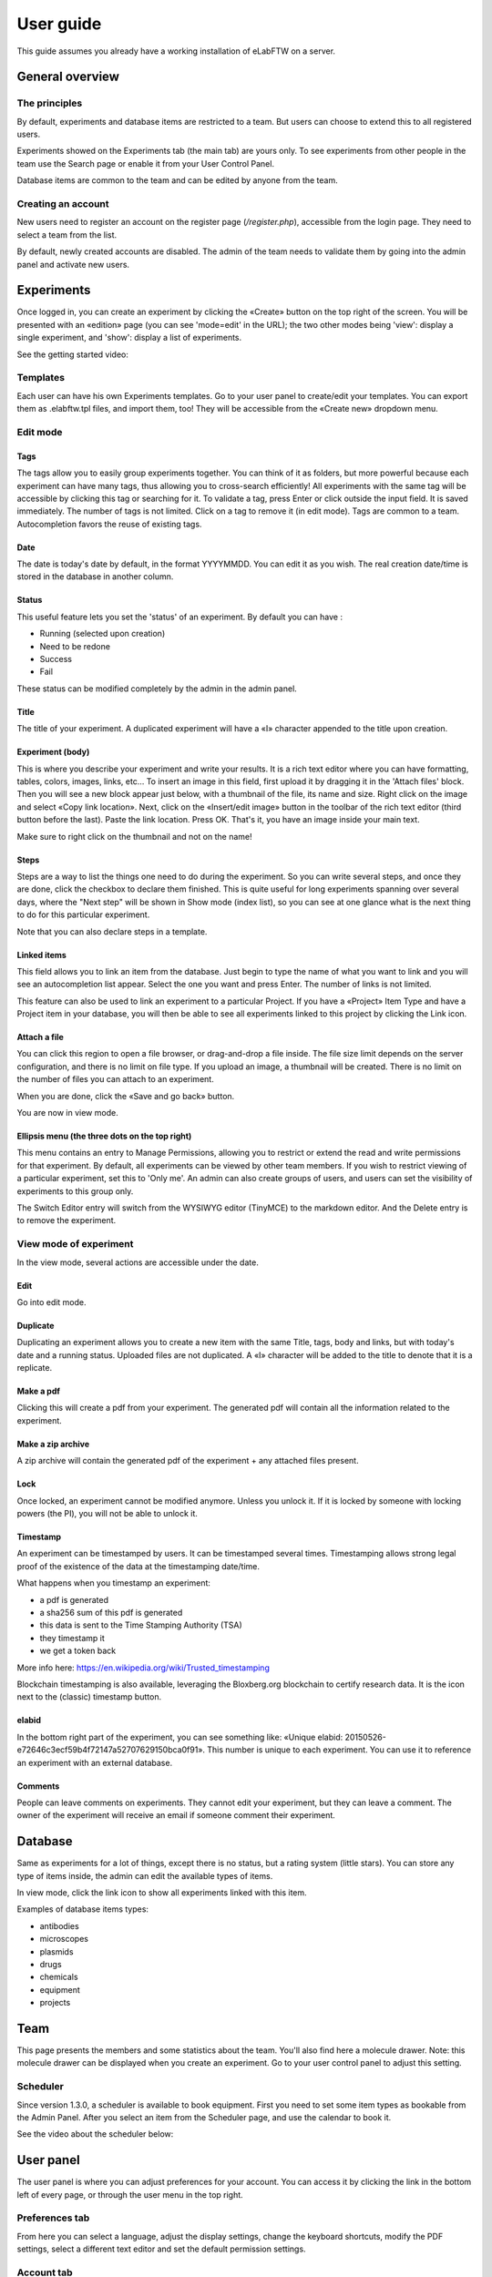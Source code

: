 .. _user-guide:

User guide
==========

This guide assumes you already have a working installation of eLabFTW on a server.

General overview
----------------

The principles
~~~~~~~~~~~~~~
By default, experiments and database items are restricted to a team. But users can choose to extend this to all registered users.

Experiments showed on the Experiments tab (the main tab) are yours only. To see experiments from other people in the team use the Search page or enable it from your User Control Panel.

Database items are common to the team and can be edited by anyone from the team.

Creating an account
~~~~~~~~~~~~~~~~~~~
New users need to register an account on the register page (`/register.php`), accessible from the login page. They need to select a team from the list.

By default, newly created accounts are disabled. The admin of the team needs to validate them by going into the admin panel and activate new users.

Experiments
-----------
Once logged in, you can create an experiment by clicking the «Create» button on the top right of the screen. You will be presented with an «edition» page (you can see 'mode=edit' in the URL); the two other modes being 'view': display a single experiment, and 'show': display a list of experiments.

See the getting started video:

.. raw:: html

    <iframe width="560" height="315" src="https://www.youtube.com/embed/k30uyH2_LMM" frameborder="0" allow="accelerometer; autoplay; encrypted-media; gyroscope; picture-in-picture" allowfullscreen></iframe>

Templates
~~~~~~~~~
Each user can have his own Experiments templates. Go to your user panel to create/edit your templates. You can export them as .elabftw.tpl files, and import them, too! They will be accessible from the «Create new» dropdown menu.

Edit mode
~~~~~~~~~

Tags
````
The tags allow you to easily group experiments together. You can think of it as folders, but more powerful because each experiment can have many tags, thus allowing you to cross-search efficiently!
All experiments with the same tag will be accessible by clicking this tag or searching for it. To validate a tag, press Enter or click outside the input field. It is saved immediately. The number of tags is not limited. Click on a tag to remove it (in edit mode). Tags are common to a team. Autocompletion favors the reuse of existing tags.

.. image:: img/quick_tags.gif

Date
````
The date is today's date by default, in the format YYYYMMDD. You can edit it as you wish. The real creation date/time is stored in the database in another column.

Status
``````
This useful feature lets you set the 'status' of an experiment. By default you can have :

- Running (selected upon creation)
- Need to be redone
- Success
- Fail

These status can be modified completely by the admin in the admin panel.

Title
`````
The title of your experiment. A duplicated experiment will have a «I» character appended to the title upon creation.

Experiment (body)
`````````````````
This is where you describe your experiment and write your results. It is a rich text editor where you can have formatting, tables, colors, images, links, etc… To insert an image in this field, first upload it by dragging it in the 'Attach files' block. Then you will see a new block appear just below, with a thumbnail of the file, its name and size. Right click on the image and select «Copy link location». Next, click on the «Insert/edit image» button in the toolbar of the rich text editor (third button before the last).
Paste the link location. Press OK. That's it, you have an image inside your main text.

Make sure to right click on the thumbnail and not on the name!

Steps
`````
Steps are a way to list the things one need to do during the experiment. So you can write several steps, and once they are done, click the checkbox to declare them finished. This is quite useful for long experiments spanning over several days, where the "Next step" will be shown in Show mode (index list), so you can see at one glance what is the next thing to do for this particular experiment.

Note that you can also declare steps in a template.

Linked items
````````````
This field allows you to link an item from the database. Just begin to type the name of what you want to link and you will see an autocompletion list appear. Select the one you want and press Enter. The number of links is not limited.

This feature can also be used to link an experiment to a particular Project. If you have a «Project» Item Type and have a Project item in your database, you will then be able to see all experiments linked to this project by clicking the Link icon.

Attach a file
`````````````
You can click this region to open a file browser, or drag-and-drop a file inside. The file size limit depends on the server configuration, and there is no limit on file type. If you upload an image, a thumbnail will be created. There is no limit on the number of files you can attach to an experiment.

When you are done, click the «Save and go back» button.

You are now in view mode.

Ellipsis menu (the three dots on the top right)
```````````````````````````````````````````````
This menu contains an entry to Manage Permissions, allowing you to restrict or extend the read and write permissions for that experiment.
By default, all experiments can be viewed by other team members. If you wish to restrict viewing of a particular experiment, set this to 'Only me'. An admin can also create groups of users, and users can set the visibility of experiments to this group only.

The Switch Editor entry will switch from the WYSIWYG editor (TinyMCE) to the markdown editor. And the Delete entry is to remove the experiment.

View mode of experiment
~~~~~~~~~~~~~~~~~~~~~~~
In the view mode, several actions are accessible under the date.

Edit
````
Go into edit mode.

Duplicate
`````````
Duplicating an experiment allows you to create a new item with the same Title, tags, body and links, but with today's date and a running status. Uploaded files are not duplicated. A «I» character will be added to the title to denote that it is a replicate.

Make a pdf
``````````
Clicking this will create a pdf from your experiment. The generated pdf will contain all the information related to the experiment.

Make a zip archive
``````````````````
A zip archive will contain the generated pdf of the experiment + any attached files present.

Lock
````
Once locked, an experiment cannot be modified anymore. Unless you unlock it. If it is locked by someone with locking powers (the PI), you will not be able to unlock it.

Timestamp
`````````
An experiment can be timestamped by users. It can be timestamped several times. Timestamping allows strong legal proof of the existence of the data at the timestamping date/time.

What happens when you timestamp an experiment:

- a pdf is generated
- a sha256 sum of this pdf is generated
- this data is sent to the Time Stamping Authority (TSA)
- they timestamp it
- we get a token back

More info here: https://en.wikipedia.org/wiki/Trusted_timestamping

Blockchain timestamping is also available, leveraging the Bloxberg.org blockchain to certify research data. It is the icon next to the (classic) timestamp button.

elabid
``````
In the bottom right part of the experiment, you can see something like: «Unique elabid: 20150526-e72646c3ecf59b4f72147a52707629150bca0f91». This number is unique to each experiment. You can use it to reference an experiment with an external database.

Comments
````````
People can leave comments on experiments. They cannot edit your experiment, but they can leave a comment. The owner of the experiment will receive an email if someone comment their experiment.

Database
--------
Same as experiments for a lot of things, except there is no status, but a rating system (little stars). You can store any type of items inside, the admin can edit the available types of items.

In view mode, click the link icon to show all experiments linked with this item.

Examples of database items types:

* antibodies
* microscopes
* plasmids
* drugs
* chemicals
* equipment
* projects

Team
----
This page presents the members and some statistics about the team. You'll also find here a molecule drawer. Note: this molecule drawer can be displayed when you create an experiment. Go to your user control panel to adjust this setting.

Scheduler
~~~~~~~~~
Since version 1.3.0, a scheduler is available to book equipment. First you need to set some item types as bookable from the Admin Panel. After you select an item from the Scheduler page, and use the calendar to book it.

See the video about the scheduler below:

.. raw:: html

   <iframe width="560" height="315" src="https://www.youtube.com/embed/lGESXKV2-CM" frameborder="0" allow="accelerometer; autoplay; encrypted-media; gyroscope; picture-in-picture" allowfullscreen></iframe>

User panel
----------

The user panel is where you can adjust preferences for your account. You can access it by clicking the link in the bottom left of every page, or through the user menu in the top right.

Preferences tab
~~~~~~~~~~~~~~~
From here you can select a language, adjust the display settings, change the keyboard shortcuts, modify the PDF settings, select a different text editor and set the default permission settings.

Account tab
~~~~~~~~~~~
Modify your password, name and contact information.
You can also enable/disable :ref:`two-factor authentication <faq2fa>` (2FA).

Templates tab
~~~~~~~~~~~~~
Manage your templates. Once a template has been created, you can add tags, steps and links to it. It will then be available from the Create menu.

Api keys tab
~~~~~~~~~~~~
Create an API key for your account from this page. API keys are needed if you wish to access resources through the REST API.

How to have folders or projects grouping experiments?
-----------------------------------------------------

First, try to go beyond the nested, tree-like structure of hierarchical folders.

Imagine you have an experiment which is:

- about "Protein MR73"
- using "Western blot"
- an external collaboration
- with "HEK cells"

Now if that experiment was a file, you might want to store it in "Collaborations > Western Blot > MR73" maybe. Or "Project MR73 > Collaborations > HEK"?

But what if you have another one that is also using HEK cells but has nothing in common with the previous one. How would you go about looking for all the experiments with HEK? And all the experiments related to MR73 that involve a Western Blot?

In a traditional folder structure, you would need to search for it in almost each sub-folders.

Enter **tags**.

Tags
~~~~

Tags are a way to label your experiments (and database objects) with defined keywords and you can have as many as you want!

.. image:: img/tags-view.png
    :align: center
    :alt: tags

Now with the experiments correctly tagged, finding them through different search angles becomes easy! You can search for one tag or many tags directly from the main page.

Favorite tags
~~~~~~~~~~~~~

Over time, you will have some tags that become your favorites, as they are always the ones you look for for a set of experiments.

Since version 4.2.0 it is possible to define "Favorite tags" that will appear in the left pane of the page listing entries. It allows quick overview of related entries. You should try this feature, start by clicking the arrow on the left of the screen to toggle the left pane. Click the + button and start typing a tag to add it to the list of Favorite tags.

.. image:: img/favtags.gif
    :align: center
    :alt: favorite tags

Note that if you use a "Favorite tag" filter and then create an experiment, it will be tagged automatically with that tag.

Using Projects
~~~~~~~~~~~~~~

There is also another way to group experiments together, that you can use along with tags. It's using a database item of type : Project.

Go to the Admin Panel and create a type of item: "Project". Go to the Database tab and create a new "Project" describing a group of experiments, a project. Go to the Experiments tab and create an experiment. In the field "Link to database", type the name of the project and click on the autocompletion field appearing, and press enter (or click outside). This experiment is now linked to the project. So you can easily go to the project description from the experiment, but more importantly, you can from the Project entry, click the "Show related" icon (chainlink) and display all experiments linked to this project!

Make sure to create experiments templates that already link to that Project so the link will always be here when the experiment is created by a user.

Importing data
--------------

It is possible to import data from files into eLabFTW. Click the arrow on the left of the **Create** button to show the `Import from file` menu entry. A modal window appears to allow you to choose:

* Where do you import: either the category of database items, or your experiments or if you are Admin, experiments of other users
* The read/write permission levels of the imported entry(ies)
* The actual file to import

Importing from a .eln archive
~~~~~~~~~~~~~~~~~~~~~~~~~~~~~

You can import data from a .eln archive generated by any ELN software conforming to the `specification <https://github.com/TheELNConsortium/TheELNFileFormat/blob/master/SPECIFICATION.md>`_.

Importing from a .zip archive
~~~~~~~~~~~~~~~~~~~~~~~~~~~~~

Only zip files generated by eLabFTW can be imported here.

Importing from a .csv file
~~~~~~~~~~~~~~~~~~~~~~~~~~

If you already have some "items" catalogued in an Excel file or File Maker database, you can import them in eLabFTW with a .csv file.
A .csv file is a very simple file format. You can save a .xlsx or .ods file into this format. If using Microsoft Office, make sure to select "CSV UTF-8" in the dropdown menu. It needs to be "flat", meaning the first row is the column names, and all subsequent rows correspond to one entry.

To achieve a successful import, make sure to follow these instructions:

1. Preparing the file
`````````````````````

It is important to make sure that the file you are going to import is "clean". Open your file (.xls/.xlsx/.ods/.csv) in an editor like LibreOffice Calc or Microsoft Excel.

Make sure that there are now empty rows or extra information outside the main data. And that you don't have columns with the same name, or columns with no useful information.

You should have a number of columns and rows, looking something like that:

.. list-table:: Example antibodies dataset
   :header-rows: 1

   * - Name
     - Host
     - Target
     - Reference
     - Seller
     - Storage
   * - Anti α-actin
     - Mouse
     - Human
     - AB3148
     - Abcam
     - -20°C
   * - Anti γ-tubulin
     - Rabbit
     - Human
     - AB1337
     - Abcam
     - +4°C


Now you need to have a column named **title**. This is the column that will be picked up as the title of the eLabFTW entry once imported. This column doesn't necessarily needs to be the first one, but it needs to be there. Here we're going to change the "Name" column. So now it looks like this:


.. list-table:: Example antibodies dataset modified
   :header-rows: 1

   * - title
     - Host
     - Target
     - Reference
     - Seller
     - Storage
   * - Anti α-actin
     - Mouse
     - Human
     - AB3148
     - Abcam
     - -20°C
   * - Anti γ-tubulin
     - Rabbit
     - Human
     - AB1337
     - Abcam
     - +4°C

If you wish to include tags during the import, specify a column "tags" that will contain the tags separated by a "|" character. You can also have a "metadata" column containing JSON.

Once you are satisfied with the file, export it as a **.csv** (in File > Save as...). Make a copy of only the first 3 rows and export that too as csv, this will be our test file.

2. Importing the file
`````````````````````

Click "Import from file" from the "Create" submenu. If you haven't done it already, create first an Item Type that fits your data (or ask your Admin to do it). Here we will create an "Antibody" category as that's what we are importing, from the "Items Types" tab.

In the import windows, select the correct category (Antibody in this example). Then select the visibility. Now select your **test** CSV file (with a few rows only) and click the "Import" button.

Every row will correspond to an entry in the correct category of database items. All the columns (except title) will be imported in the body of each entry.

If the import looks good, you can now delete these newly imported items and import your complete file.

Using the API to control how things are imported
````````````````````````````````````````````````

If you want to have complete control over the import process, you can use a helper program to do the import.


.. code-block:: python

    #!/usr/bin/env python
    import elabapy
    import csv

    manager = elabapy.Manager(token="YOUR_TOKEN", endpoint="https://elabftw.example.org")

    with open('some.csv', newline='') as csvfile:
        csvreader = csv.DictReader(csvfile, delimiter=',', quotechar='"')
        for row in csvreader:
            res = manager.create_experiment()
            # start by clearing out the content (default template)
            manager.post_experiment(res['id'], {'body': ''})
            # add a title
            manager.post_experiment(res['id'], {'title': row['title']})
            # now create a body with columns in bold
            manager.post_experiment(res['id'], {'bodyappend': '<strong><h2>Content:</h2></strong>' + row['content'] + '<br>'})
            manager.post_experiment(res['id'], {'bodyappend': '<strong><h2>Category:</h2></strong>' + row['category'] + '<br>'})
            manager.post_experiment(res['id'], {'bodyappend': '<strong><h2>Elabid:</h2></strong>' + row['elabid'] + '<br>'})


Here is another example but this time we import the column as metadata key, and row content as metadata value for all columns except the "title":

.. code-block:: python

    #!/usr/bin/env python
    import elabapy
    import csv
    import json

    # function to build the metadata json for a row
    def getMetadataFromRow(row):
        # our metadata object for one row, currently a dictionary with a key "extra_fields" holding an empty dictionary
        metadata = { 'extra_fields': {} }
        # now go over the columns (except the title) and add it to our extra_fields object
        for keyval in row.items():
            if keyval[0] == 'title':
                continue
            metadata['extra_fields'].update({keyval[0]: {'value': keyval[1]}})
        return json.dumps(metadata)

    manager = elabapy.Manager(token="YOUR_TOKEN", endpoint="https://elabftw.example.org")

    with open('some.csv', newline='') as csvfile:
        csvreader = csv.DictReader(csvfile, delimiter=',', quotechar='"')
        for row in csvreader:
            # let's assume 6 corresponds to our Antibody category database id. Visit /api/v2/items_types to GET a list.
            res = manager.create_item(6)
            # start by clearing out the content (default template)
            manager.post_item(res['id'], {'body': ''})
            # add a title
            manager.post_item(res['id'], {'title': row['title']})
            # add the metadata column
            manager.post_item(res['id'], {'metadata': getMetadataFromRow(row)})


Miscellaneous
-------------

You can export experiments in .zip. If the experiment was timestamped you will find in the archive the timestamped pdf and the corresponding .asn1 token.

You can export and import items from the database (it can be several items).

Press 't' to have a TODO list.

.. raw:: html

   <iframe width="560" height="315" src="https://www.youtube.com/embed/maylkcTAarg" frameborder="0" allow="accelerometer; autoplay; encrypted-media; gyroscope; picture-in-picture" allowfullscreen></iframe>

In the editor, press Ctrl+shift+d to get today's date inserted at cursor position.

Signatures
~~~~~~~~~~

On paper notebooks, there was this idea of having another lab member signing every page of a notebook before the page would get plastified to prevent modifications. To my knowledge, this was seldom done properly.

With eLabFTW, you can have this workflow, but it is much easier to achieve:

- User A finishes an experiment
- User B, that has locking power (Admin + Lock user group) can go on that experiment and click the lock icon

This prevents user A from modifying the content (like plastifying), and it keeps a log of who locked it and when (like signing the page).
